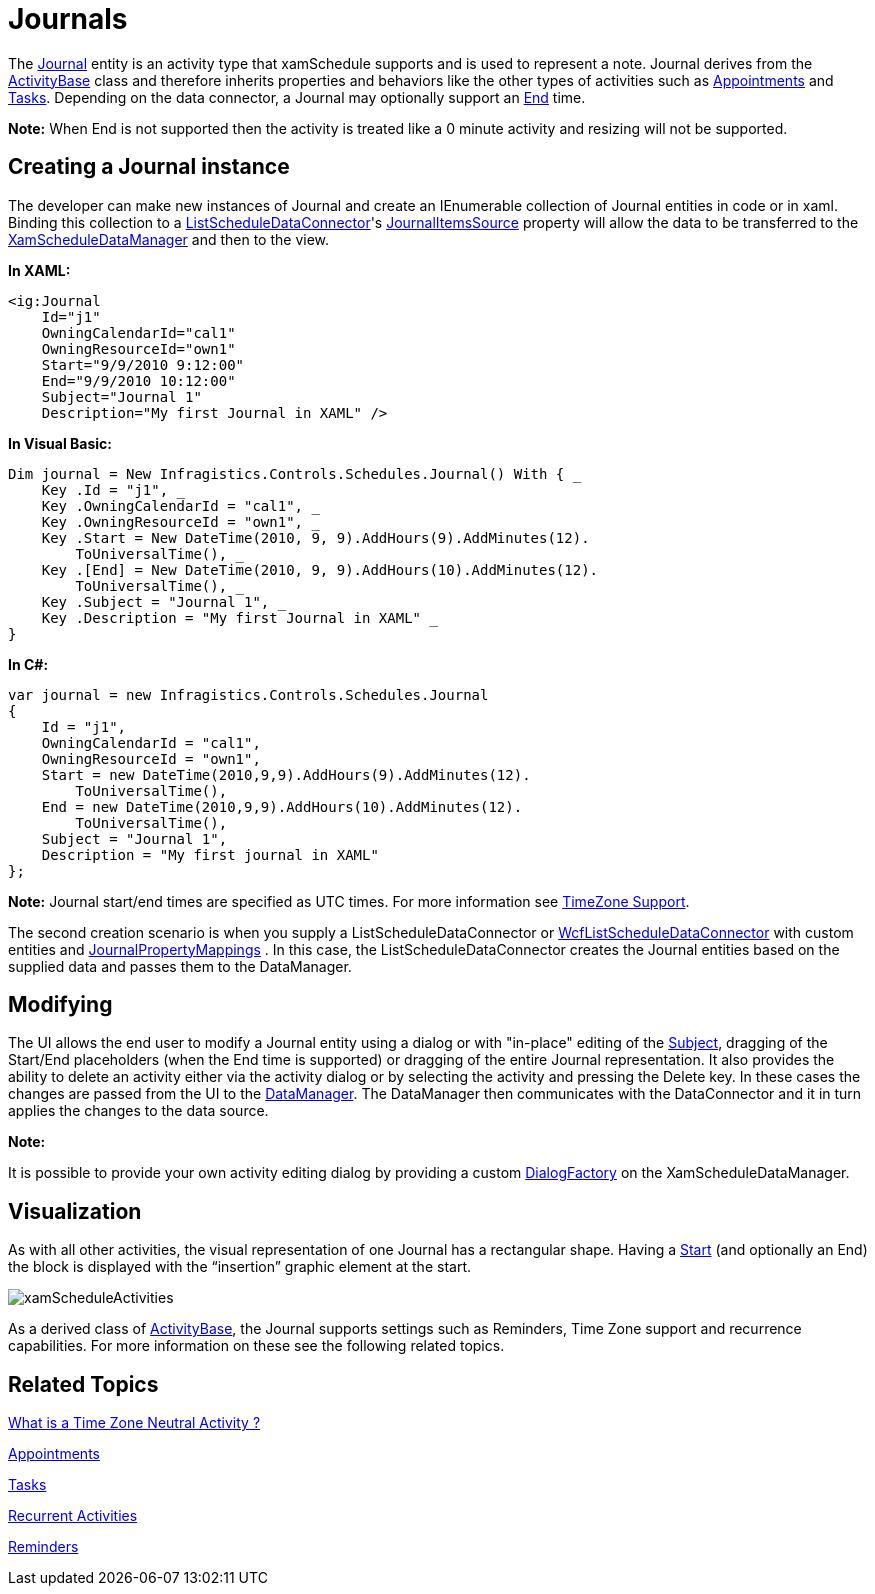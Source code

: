 ﻿////

|metadata|
{
    "name": "xamschedule-using-activities-journals",
    "controlName": ["xamSchedule"],
    "tags": ["Data Presentation","How Do I","Scheduling"],
    "guid": "277d2ea2-64f4-4466-9610-1a8671399ba4",  
    "buildFlags": [],
    "createdOn": "2016-05-25T18:21:58.8053235Z"
}
|metadata|
////

= Journals

The link:{ApiPlatform}controls.schedules.v{ProductVersion}~infragistics.controls.schedules.journal.html[Journal] entity is an activity type that xamSchedule supports and is used to represent a note. Journal derives from the link:{ApiPlatform}controls.schedules.v{ProductVersion}~infragistics.controls.schedules.activitybase.html[ActivityBase] class and therefore inherits properties and behaviors like the other types of activities such as link:{ApiPlatform}controls.schedules.v{ProductVersion}~infragistics.controls.schedules.appointment.html[Appointments] and link:{ApiPlatform}controls.schedules.v{ProductVersion}~infragistics.controls.schedules.task.html[Tasks]. Depending on the data connector, a Journal may optionally support an link:{ApiPlatform}controls.schedules.v{ProductVersion}~infragistics.controls.schedules.activitybase~end.html[End] time.

*Note:* When End is not supported then the activity is treated like a 0 minute activity and resizing will not be supported.

== Creating a Journal instance

The developer can make new instances of Journal and create an IEnumerable collection of Journal entities in code or in xaml. Binding this collection to a link:{ApiPlatform}controls.schedules.v{ProductVersion}~infragistics.controls.schedules.listscheduledataconnector.html[ListScheduleDataConnector]'s link:{ApiPlatform}controls.schedules.v{ProductVersion}~infragistics.controls.schedules.listscheduledataconnector~journalitemssource.html[JournalItemsSource] property will allow the data to be transferred to the link:{ApiPlatform}controls.schedules.v{ProductVersion}~infragistics.controls.schedules.xamscheduledatamanager.html[XamScheduleDataManager] and then to the view.

*In XAML:*

----
<ig:Journal
    Id="j1"
    OwningCalendarId="cal1"
    OwningResourceId="own1"
    Start="9/9/2010 9:12:00"
    End="9/9/2010 10:12:00" 
    Subject="Journal 1"
    Description="My first Journal in XAML" />
----

*In Visual Basic:*

----
Dim journal = New Infragistics.Controls.Schedules.Journal() With { _
    Key .Id = "j1", _
    Key .OwningCalendarId = "cal1", _
    Key .OwningResourceId = "own1", _
    Key .Start = New DateTime(2010, 9, 9).AddHours(9).AddMinutes(12).
        ToUniversalTime(), _
    Key .[End] = New DateTime(2010, 9, 9).AddHours(10).AddMinutes(12).
        ToUniversalTime(), _
    Key .Subject = "Journal 1", _
    Key .Description = "My first Journal in XAML" _
}
----

*In C#:*

----
var journal = new Infragistics.Controls.Schedules.Journal 
{
    Id = "j1",
    OwningCalendarId = "cal1",
    OwningResourceId = "own1",
    Start = new DateTime(2010,9,9).AddHours(9).AddMinutes(12).
        ToUniversalTime(),
    End = new DateTime(2010,9,9).AddHours(10).AddMinutes(12).
        ToUniversalTime(),
    Subject = "Journal 1",
    Description = "My first journal in XAML"
};
----

*Note:* Journal start/end times are specified as UTC times. For more information see link:xamschedule-using-timezone-support.html[TimeZone Support].

The second creation scenario is when you supply a ListScheduleDataConnector or link:{ApiPlatform}controls.schedules.v{ProductVersion}~infragistics.controls.schedules.wcflistscheduledataconnector.html[WcfListScheduleDataConnector] with custom entities and link:{ApiPlatform}controls.schedules.v{ProductVersion}~infragistics.controls.schedules.listscheduledataconnector~journalpropertymappings.html[JournalPropertyMappings] . In this case, the ListScheduleDataConnector creates the Journal entities based on the supplied data and passes them to the DataManager.

== Modifying

The UI allows the end user to modify a Journal entity using a dialog or with "in-place" editing of the link:{ApiPlatform}controls.schedules.v{ProductVersion}~infragistics.controls.schedules.activitybase~subject.html[Subject], dragging of the Start/End placeholders (when the End time is supported) or dragging of the entire Journal representation. It also provides the ability to delete an activity either via the activity dialog or by selecting the activity and pressing the Delete key. In these cases the changes are passed from the UI to the link:{ApiPlatform}controls.schedules.v{ProductVersion}~infragistics.controls.schedules.xamscheduledatamanager.html[DataManager]. The DataManager then communicates with the DataConnector and it in turn applies the changes to the data source.

*Note:*

It is possible to provide your own activity editing dialog by providing a custom link:{ApiPlatform}controls.schedules.v{ProductVersion}~infragistics.controls.schedules.xamscheduledatamanager~dialogfactory.html[DialogFactory] on the XamScheduleDataManager.

== Visualization

As with all other activities, the visual representation of one Journal has a rectangular shape. Having a link:{ApiPlatform}controls.schedules.v{ProductVersion}~infragistics.controls.schedules.activitybase~start.html[Start] (and optionally an End) the block is displayed with the “insertion” graphic element at the start.

image::images/xamScheduleActivities.png[]

As a derived class of link:{ApiPlatform}controls.schedules.v{ProductVersion}~infragistics.controls.schedules.activitybase.html[ActivityBase], the Journal supports settings such as Reminders, Time Zone support and recurrence capabilities. For more information on these see the following related topics.

== Related Topics

link:xamschedule-using-activities-tzna.html[What is a Time Zone Neutral Activity ?]

link:xamschedule-using-activities-appointments.html[Appointments]

link:xamschedule-using-activities-tasks.html[Tasks]

link:xamschedule-using-activities-recurrent.html[Recurrent Activities]

link:xamschedule-using-activities-reminders.html[Reminders]